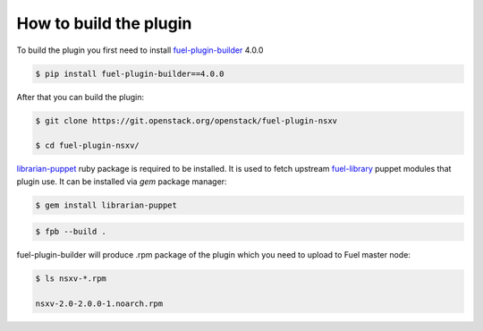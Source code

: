 How to build the plugin
=======================

To build the plugin you first need to install fuel-plugin-builder_ 4.0.0

.. code-block:: bash

  $ pip install fuel-plugin-builder==4.0.0

After that you can build the plugin:

.. code-block:: bash

  $ git clone https://git.openstack.org/openstack/fuel-plugin-nsxv

  $ cd fuel-plugin-nsxv/

librarian-puppet_ ruby package is required to be installed. It is used to fetch
upstream fuel-library_ puppet modules that plugin use. It can be installed via
*gem* package manager:

.. code-block:: bash

  $ gem install librarian-puppet

.. code-block:: bash

  $ fpb --build .

fuel-plugin-builder will produce .rpm package of the plugin which you need to
upload to Fuel master node:

.. code-block:: bash

  $ ls nsxv-*.rpm

  nsxv-2.0-2.0.0-1.noarch.rpm

.. _fuel-plugin-builder: https://pypi.python.org/pypi/fuel-plugin-builder/4.0.0
.. _librarian-puppet: http://librarian-puppet.com
.. _fuel-library: https://github.com/openstack/fuel-library
